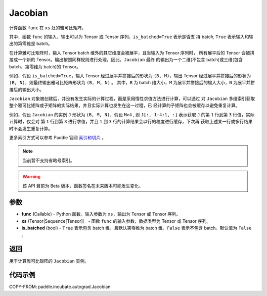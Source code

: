 .. _cn_api_paddle_incubate_autograd_Jacobian:

Jacobian
-------------------------------

.. py:class:: paddle.incubate.autograd.Jacobian(func, xs, is_batched=False)

计算函数 ``func`` 在 ``xs`` 处的雅可比矩阵。

其中，函数 ``func`` 的输入、输出可以为 Tensor 或 Tensor 序列，``is_batched=True`` 表示是否支
持 batch, ``True`` 表示输入和输出的第零维是 batch。

在计算雅可比矩阵时，输入 Tensor batch 维外的其它维度会被展平，且当输入为 Tensor 序列时，
所有展平后的 Tensor 会被拼接成一个新的 Tensor。输出按照同样规则进行处理。因此，``Jacobian`` 最终
的输出为一个二维(不包含 batch)或三维(包含 batch，第零维为 batch)的 Tensor。

例如，假设 ``is_batched=True``，输入 Tensor 经过展平并拼接后的形状为 ``(B, M)``，输出
Tensor 经过展平并拼接后的形状为 ``(B, N)``，则最终输出雅可比矩阵形状为 ``(B, M, N)`` 。
其中，``B`` 为 batch 维大小，``M`` 为展平并拼接后的输入大小，``N`` 为展平并拼接后的输出大小。

``Jacobian`` 对象被创建后，并没有发生实际的计算过程，而是采用惰性求值方法进行计算，可以通过
对 ``Jacobian`` 多维索引获取整个雅可比矩阵或子矩阵的实际结果，并且实际计算也发生在这一过程，已
经计算的子矩阵也会被缓存以避免重复计算。

例如，假设 ``Jacobian`` 的实例 ``J`` 形状为 ``(B, M, N)``，假设 ``M>4`` ,
则 ``J[:, 1:4:1, :]`` 表示获取 ``J`` 的第 ``1`` 行到第 ``3`` 行值，实际计算时，仅会对
第 ``1`` 行到第 ``3`` 进行求值，并且 ``1`` 到 ``3`` 行的计算结果会以行的粒度进行缓存，下次再
获取上述某一行或多行结果时不会发生重复计算。

更多索引方式可以参考 Paddle 官网 `索引和切片 <https://www.paddlepaddle.org.cn/documentation/docs/zh/guides/01_paddle2.0_introduction/basic_concept/tensor_introduction_cn.html#suoyinheqiepian>`_ 。

.. note::
  当前暂不支持省略号索引。

.. warning::
  该 API 目前为 Beta 版本，函数签名在未来版本可能发生变化。

参数
:::::::::

- **func** (Callable) - Python 函数，输入参数为 ``xs``，输出为 Tensor 或 Tensor 序列。
- **xs** (Tensor|Sequence[Tensor]） - 函数 ``func`` 的输入参数，数据类型为 Tensor 或
  Tensor 序列。
- **is_batched** (bool) - ``True`` 表示包含 batch 维，且默认第零维为 batch 维，``False``
  表示不包含 batch。默认值为 ``False`` 。

返回
:::::::::

用于计算雅可比矩阵的 ``Jacobian`` 实例。

代码示例
:::::::::

COPY-FROM: paddle.incubate.autograd.Jacobian
